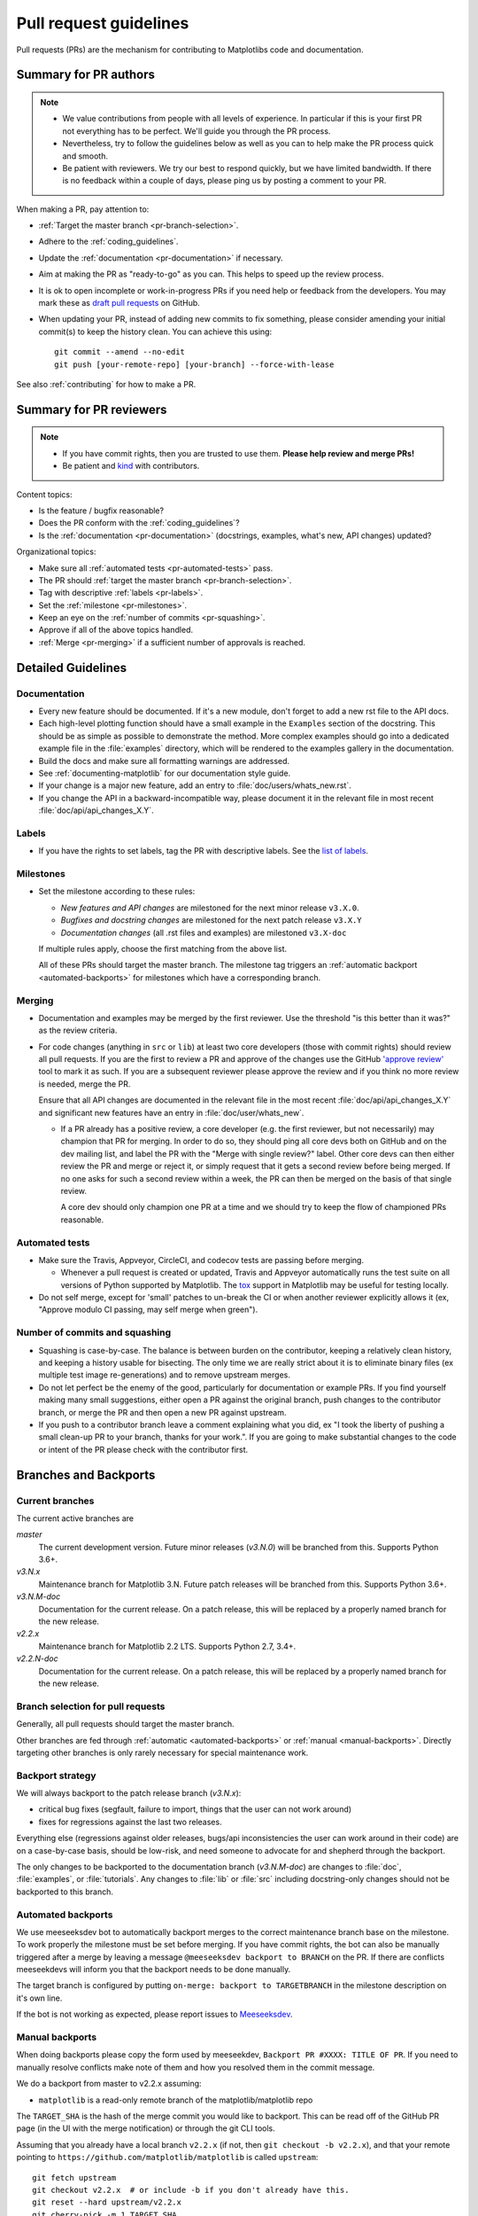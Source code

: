 .. _pr-guidelines:

.. raw:: html

   <style>
   .checklist { list-style: none; padding: 0; margin: 0; }
   .checklist li { margin-left: 24px; padding-left: 23px;  margin-right: 6px; }
   .checklist li:before { content: "\2610\2001"; margin-left: -24px; }
   .checklist li p {display: inline; }
   </style>

***********************
Pull request guidelines
***********************

Pull requests (PRs) are the mechanism for contributing to Matplotlibs code and
documentation.

Summary for PR authors
======================

.. note::

   * We value contributions from people with all levels of experience. In
     particular if this is your first PR not everything has to be perfect.
     We'll guide you through the PR process.
   * Nevertheless, try to follow the guidelines below as well as you can to
     help make the PR process quick and smooth.
   * Be patient with reviewers. We try our best to respond quickly, but we
     have limited bandwidth. If there is no feedback within a couple of days,
     please ping us by posting a comment to your PR.

When making a PR, pay attention to:

.. rst-class:: checklist

* :ref:`Target the master branch <pr-branch-selection>`.
* Adhere to the :ref:`coding_guidelines`.
* Update the :ref:`documentation <pr-documentation>` if necessary.
* Aim at making the PR as "ready-to-go" as you can. This helps to speed up
  the review process.
* It is ok to open incomplete or work-in-progress PRs if you need help or
  feedback from the developers. You may mark these as
  `draft pull requests <https://help.github.com/en/articles/about-pull-requests#draft-pull-requests>`_
  on GitHub.
* When updating your PR, instead of adding new commits to fix something, please
  consider amending your initial commit(s) to keep the history clean.
  You can achieve this using::

      git commit --amend --no-edit
      git push [your-remote-repo] [your-branch] --force-with-lease

See also :ref:`contributing` for how to make a PR.

Summary for PR reviewers
========================

.. note::

   * If you have commit rights, then you are trusted to use them.
     **Please help review and merge PRs!**
   * Be patient and `kind <https://youtu.be/tzFWz5fiVKU?t=49m30s>`__ with
     contributors.

Content topics:

.. rst-class:: checklist

* Is the feature / bugfix reasonable?
* Does the PR conform with the :ref:`coding_guidelines`?
* Is the :ref:`documentation <pr-documentation>` (docstrings, examples,
  what's new, API changes) updated?

Organizational topics:

.. rst-class:: checklist

* Make sure all :ref:`automated tests <pr-automated-tests>` pass.
* The PR should :ref:`target the master branch <pr-branch-selection>`.
* Tag with descriptive :ref:`labels <pr-labels>`.
* Set the :ref:`milestone <pr-milestones>`.
* Keep an eye on the :ref:`number of commits <pr-squashing>`.
* Approve if all of the above topics handled.
* :ref:`Merge  <pr-merging>` if a sufficient number of approvals is reached.

.. _pr-guidelines-details:

Detailed Guidelines
===================

.. _pr-documentation:

Documentation
-------------

* Every new feature should be documented.  If it's a new module, don't
  forget to add a new rst file to the API docs.

* Each high-level plotting function should have a small example in
  the ``Examples`` section of the docstring.  This should be as simple as
  possible to demonstrate the method.  More complex examples should go into
  a dedicated example file in the :file:`examples` directory, which will be
  rendered to the examples gallery in the documentation.

* Build the docs and make sure all formatting warnings are addressed.

* See :ref:`documenting-matplotlib` for our documentation style guide.

* If your change is a major new feature, add an entry to
  :file:`doc/users/whats_new.rst`.

* If you change the API in a backward-incompatible way, please
  document it in the relevant file in most recent
  :file:`doc/api/api_changes_X.Y`.

.. _pr-labels:

Labels
------

* If you have the rights to set labels, tag the PR with descriptive labels.
  See the `list of labels <https://github.com/matplotlib/matplotlib/labels>`__.

.. _pr-milestones:

Milestones
----------

* Set the milestone according to these rules:

  * *New features and API changes* are milestoned for the next minor release
    ``v3.X.0``.

  * *Bugfixes and docstring changes* are milestoned for the next patch
    release ``v3.X.Y``

  * *Documentation changes* (all .rst files and examples) are milestoned
    ``v3.X-doc``

  If multiple rules apply, choose the first matching from the above list.

  All of these PRs should target the master branch. The milestone tag triggers
  an :ref:`automatic backport <automated-backports>` for milestones which have
  a corresponding branch.

.. _pr-merging:

Merging
-------

* Documentation and examples may be merged by the first reviewer.  Use
  the threshold "is this better than it was?" as the review criteria.

* For code changes (anything in ``src`` or ``lib``) at least two
  core developers (those with commit rights) should review all pull
  requests.  If you are the first to review a PR and approve of the
  changes use the GitHub `'approve review'
  <https://help.github.com/articles/reviewing-changes-in-pull-requests/>`__
  tool to mark it as such.  If you are a subsequent reviewer please
  approve the review and if you think no more review is needed, merge
  the PR.

  Ensure that all API changes are documented in the relevant file in
  the most recent :file:`doc/api/api_changes_X.Y` and significant new features
  have an entry in :file:`doc/user/whats_new`.

  - If a PR already has a positive review, a core developer (e.g. the first
    reviewer, but not necessarily) may champion that PR for merging.  In order
    to do so, they should ping all core devs both on GitHub and on the dev
    mailing list, and label the PR with the "Merge with single review?" label.
    Other core devs can then either review the PR and merge or reject it, or
    simply request that it gets a second review before being merged.  If no one
    asks for such a second review within a week, the PR can then be merged on
    the basis of that single review.

    A core dev should only champion one PR at a time and we should try to keep
    the flow of championed PRs reasonable.

.. _pr-automated-tests:

Automated tests
---------------

* Make sure the Travis, Appveyor, CircleCI, and codecov tests are passing
  before merging.

  - Whenever a pull request is created or updated, Travis and Appveyor
    automatically runs the test suite on all versions of Python
    supported by Matplotlib.  The tox_ support in Matplotlib may be
    useful for testing locally.

  .. _tox: https://tox.readthedocs.io/

* Do not self merge, except for 'small' patches to un-break the CI or
  when another reviewer explicitly allows it (ex, "Approve modulo CI
  passing, may self merge when green").

.. _pr-squashing:

Number of commits and squashing
-------------------------------

* Squashing is case-by-case.  The balance is between burden on the
  contributor, keeping a relatively clean history, and keeping a
  history usable for bisecting.  The only time we are really strict
  about it is to eliminate binary files (ex multiple test image
  re-generations) and to remove upstream merges.

* Do not let perfect be the enemy of the good, particularly for
  documentation or example PRs.  If you find yourself making many
  small suggestions, either open a PR against the original branch,
  push changes to the contributor branch, or merge the PR and then
  open a new PR against upstream.

* If you push to a contributor branch leave a comment explaining what
  you did, ex "I took the liberty of pushing a small clean-up PR to
  your branch, thanks for your work.".  If you are going to make
  substantial changes to the code or intent of the PR please check
  with the contributor first.


.. _branches_and_backports:

Branches and Backports
======================

Current branches
----------------
The current active branches are

*master*
  The current development version. Future minor releases (*v3.N.0*) will be
  branched from this. Supports Python 3.6+.

*v3.N.x*
  Maintenance branch for Matplotlib 3.N. Future patch releases will be
  branched from this.  Supports Python 3.6+.

*v3.N.M-doc*
  Documentation for the current release.  On a patch release, this will be
  replaced by a properly named branch for the new release.

*v2.2.x*
  Maintenance branch for Matplotlib 2.2 LTS.  Supports Python 2.7, 3.4+.

*v2.2.N-doc*
  Documentation for the current release.  On a patch release, this will be
  replaced by a properly named branch for the new release.


.. _pr-branch-selection:

Branch selection for pull requests
----------------------------------

Generally, all pull requests should target the master branch.

Other branches are fed through :ref:`automatic <automated-backports>` or
:ref:`manual <manual-backports>`. Directly
targeting other branches is only rarely necessary for special maintenance
work.

.. backport_strategy:

Backport strategy
-----------------

We will always backport to the patch release branch (*v3.N.x*):

- critical bug fixes (segfault, failure to import, things that the
  user can not work around)
- fixes for regressions against the last two releases.

Everything else (regressions against older releases, bugs/api
inconsistencies the user can work around in their code) are on a
case-by-case basis, should be low-risk, and need someone to advocate
for and shepherd through the backport.

The only changes to be backported to the documentation branch (*v3.N.M-doc*)
are changes to :file:`doc`, :file:`examples`, or :file:`tutorials`.
Any changes to :file:`lib` or :file:`src` including docstring-only changes
should not be backported to this branch.


.. _automated-backports:

Automated backports
-------------------

We use meeseeksdev bot to automatically backport merges to the correct
maintenance branch base on the milestone.  To work properly the
milestone must be set before merging.  If you have commit rights, the
bot can also be manually triggered after a merge by leaving a message
``@meeseeksdev backport to BRANCH`` on the PR.  If there are conflicts
meeseekdevs will inform you that the backport needs to be done
manually.

The target branch is configured by putting ``on-merge: backport to
TARGETBRANCH`` in the milestone description on it's own line.

If the bot is not working as expected, please report issues to
`Meeseeksdev <https://github.com/MeeseeksBox/MeeseeksDev>`__.


.. _manual-backports:

Manual backports
----------------

When doing backports please copy the form used by meeseekdev,
``Backport PR #XXXX: TITLE OF PR``.  If you need to manually resolve
conflicts make note of them and how you resolved them in the commit
message.

We do a backport from master to v2.2.x assuming:

* ``matplotlib`` is a read-only remote branch of the matplotlib/matplotlib repo

The ``TARGET_SHA`` is the hash of the merge commit you would like to
backport.  This can be read off of the GitHub PR page (in the UI with
the merge notification) or through the git CLI tools.

Assuming that you already have a local branch ``v2.2.x`` (if not, then
``git checkout -b v2.2.x``), and that your remote pointing to
``https://github.com/matplotlib/matplotlib`` is called ``upstream``::

  git fetch upstream
  git checkout v2.2.x  # or include -b if you don't already have this.
  git reset --hard upstream/v2.2.x
  git cherry-pick -m 1 TARGET_SHA
  # resolve conflicts and commit if required

Files with conflicts can be listed by ``git status``,
and will have to be fixed by hand (search on ``>>>>>``).  Once
the conflict is resolved, you will have to re-add the file(s) to the branch
and then continue the cherry pick::

  git add lib/matplotlib/conflicted_file.py
  git add lib/matplotlib/conflicted_file2.py
  git cherry-pick --continue

Use your discretion to push directly to upstream or to open a PR; be
sure to push or PR against the ``v2.2.x`` upstream branch, not ``master``!
